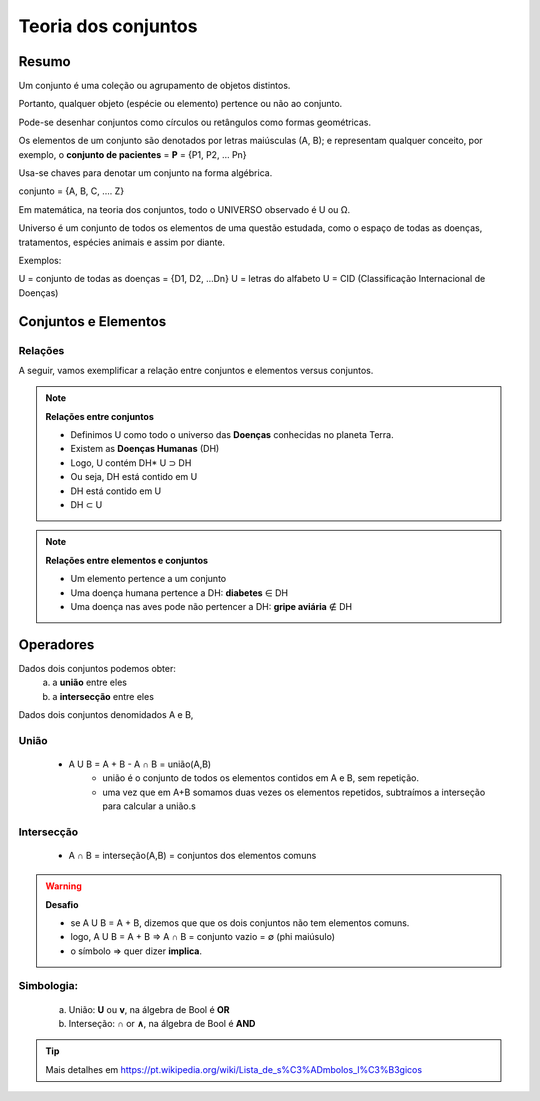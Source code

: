 Teoria dos conjuntos
++++++++++++++++++++++

Resumo
--------

Um conjunto é uma coleção ou agrupamento de objetos distintos.

Portanto, qualquer objeto (espécie ou elemento) pertence ou não ao conjunto.

Pode-se desenhar conjuntos como círculos ou retângulos como formas geométricas.

Os elementos de um conjunto são denotados por letras maiúsculas (A, B); e representam qualquer conceito, por exemplo, o **conjunto de pacientes** = **P** = {P1, P2, … Pn}

Usa-se chaves para denotar um conjunto na forma algébrica.

conjunto = {A, B, C, …. Z}

Em matemática, na teoria dos conjuntos, todo o UNIVERSO observado é U ou Ω.

Universo é um conjunto de todos os elementos de uma questão estudada, como o espaço de todas as doenças, tratamentos, espécies animais e assim por diante.


.. image:: ../images/bool_conjunto_universo.png
  :align: center
  :width: 300
  :height: 140
  :alt: Universe Set

\

Exemplos:

U = conjunto de todas as doenças = {D1, D2, ...Dn}
U = letras do alfabeto
U = CID (Classificação Internacional de Doenças)

.. image:: ../images/bool_subset_human_diseases.png
  :align: center
  :width: 300
  :height: 150
  :alt: Subset - Human Diseases

\

Conjuntos e Elementos
-------------------------------


Relações
==============


A seguir, vamos exemplificar a relação entre conjuntos e elementos versus conjuntos.

.. note::
  **Relações entre conjuntos**

  * Definimos U como todo o universo das **Doenças** conhecidas no planeta Terra.
  * Existem as **Doenças Humanas** (DH)
  * Logo, U contém DH* U ⊃ DH
  * Ou seja, DH está contido em U
  * DH está contido em U
  * DH ⊂ U

.. note::
  **Relações entre elementos e conjuntos**

  * Um elemento pertence a um conjunto
  * Uma doença humana pertence a DH: **diabetes** ∈ DH
  * Uma doença nas aves pode não pertencer a DH: **gripe aviária** ∉ DH


Operadores
--------------

Dados dois conjuntos podemos obter:
  a. a **união** entre eles
  b. a **intersecção** entre eles


Dados dois conjuntos denomidados A e B,

União
========

  * A U B = A + B - A ∩ B = união(A,B) 
     - união é o conjunto de todos os elementos contidos em A e B, sem repetição.
     - uma vez que em A+B somamos duas vezes os elementos repetidos, subtraímos a interseção para calcular a união.s

.. image:: ../images/bool_union.png
  :align: center
  :width: 300
  :height: 170
  :alt: Union


Intersecção
=============

   * A ∩ B = interseção(A,B) = conjuntos dos elementos comuns

.. image:: ../images/bool_intersection.png
  :align: center
  :width: 300
  :height: 170
  :alt: Intersection

\
\

.. warning::
  **Desafio**

  * se A U B = A + B, dizemos que que os dois conjuntos não tem elementos comuns.
  * logo, A U B = A + B  =>  A ∩ B = conjunto vazio = ∅ (phi maiúsulo)
  * o símbolo => quer dizer **implica**.


Simbologia:
============

   a. União:  **U** ou **v**, na álgebra de Bool é **OR**
   b. Interseção: **∩** or **∧**, na álgebra de Bool é **AND**


.. tip::
  Mais detalhes em https://pt.wikipedia.org/wiki/Lista_de_s%C3%ADmbolos_l%C3%B3gicos
